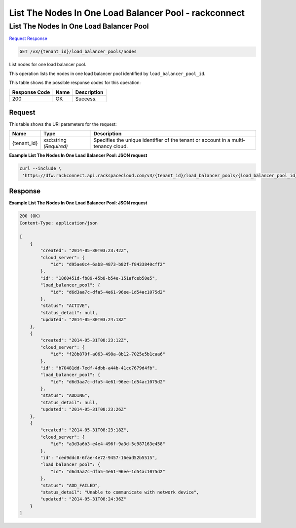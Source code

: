 =============================================================================
List The Nodes In One Load Balancer Pool -  rackconnect
=============================================================================

List The Nodes In One Load Balancer Pool
~~~~~~~~~~~~~~~~~~~~~~~~~

`Request <GET_list_the_nodes_in_one_load_balancer_pool_v3_tenant_id_load_balancer_pools_nodes.rst#request>`__
`Response <GET_list_the_nodes_in_one_load_balancer_pool_v3_tenant_id_load_balancer_pools_nodes.rst#response>`__

.. code-block:: javascript

    GET /v3/{tenant_id}/load_balancer_pools/nodes

List nodes for one load balancer pool.

This operation lists the nodes in one load balancer pool identified by ``load_balancer_pool_id``.



This table shows the possible response codes for this operation:


+--------------------------+-------------------------+-------------------------+
|Response Code             |Name                     |Description              |
+==========================+=========================+=========================+
|200                       |OK                       |Success.                 |
+--------------------------+-------------------------+-------------------------+


Request
^^^^^^^^^^^^^^^^^

This table shows the URI parameters for the request:

+--------------------------+-------------------------+-------------------------+
|Name                      |Type                     |Description              |
+==========================+=========================+=========================+
|{tenant_id}               |xsd:string *(Required)*  |Specifies the unique     |
|                          |                         |identifier of the tenant |
|                          |                         |or account in a multi-   |
|                          |                         |tenancy cloud.           |
+--------------------------+-------------------------+-------------------------+








**Example List The Nodes In One Load Balancer Pool: JSON request**


.. code::

    curl --include \
     'https://dfw.rackconnect.api.rackspacecloud.com/v3/{tenant_id}/load_balancer_pools/{load_balancer_pool_id}/nodes'


Response
^^^^^^^^^^^^^^^^^^





**Example List The Nodes In One Load Balancer Pool: JSON request**


.. code::

    200 (OK)
    Content-Type: application/json
    
    [
        {
            "created": "2014-05-30T03:23:42Z",
            "cloud_server": {
                "id": "d95ae0c4-6ab8-4873-b82f-f8433840cff2"
            }, 
            "id": "1860451d-fb89-45b8-b54e-151afceb50e5",
            "load_balancer_pool": {
                "id": "d6d3aa7c-dfa5-4e61-96ee-1d54ac1075d2"
            },
            "status": "ACTIVE",
            "status_detail": null,
            "updated": "2014-05-30T03:24:18Z"
        },
        {
            "created": "2014-05-31T08:23:12Z",
            "cloud_server": {
                "id": "f28b870f-a063-498a-8b12-7025e5b1caa6"
            },
            "id": "b70481dd-7edf-4dbb-a44b-41cc7679d4fb",
            "load_balancer_pool": {
                "id": "d6d3aa7c-dfa5-4e61-96ee-1d54ac1075d2"
            },
            "status": "ADDING",
            "status_detail": null,
            "updated": "2014-05-31T08:23:26Z"
        },
        {
            "created": "2014-05-31T08:23:18Z",
            "cloud_server": {
                "id": "a3d3a6b3-e4e4-496f-9a3d-5c987163e458"
            },
            "id": "ced9ddc8-6fae-4e72-9457-16ead52b5515",
            "load_balancer_pool": {
                "id": "d6d3aa7c-dfa5-4e61-96ee-1d54ac1075d2"
            },
            "status": "ADD_FAILED",
            "status_detail": "Unable to communicate with network device",
            "updated": "2014-05-31T08:24:36Z"
        }
    ]

